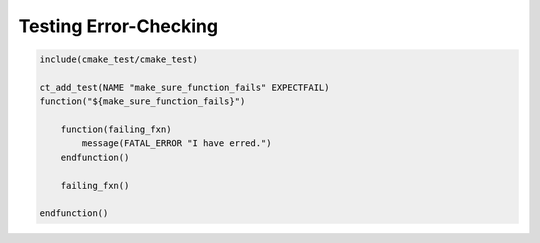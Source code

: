 **********************
Testing Error-Checking
**********************

.. code-block:: cmake

   include(cmake_test/cmake_test)

   ct_add_test(NAME "make_sure_function_fails" EXPECTFAIL)
   function("${make_sure_function_fails}")

       function(failing_fxn)
           message(FATAL_ERROR "I have erred.")
       endfunction()

       failing_fxn()

   endfunction()
